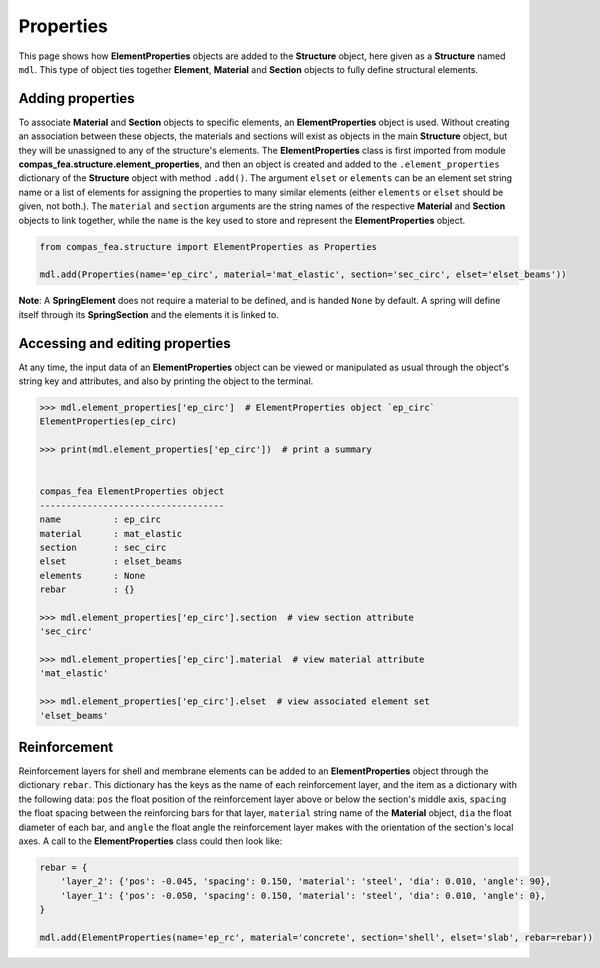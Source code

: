 ********************************************************************************
Properties
********************************************************************************

This page shows how **ElementProperties** objects are added to the **Structure** object, here given as a **Structure** named ``mdl``. This type of object ties together **Element**, **Material** and **Section** objects to fully define structural elements.

=================
Adding properties
=================

To associate **Material** and **Section** objects to specific elements, an **ElementProperties** object is used. Without creating an association between these objects, the materials and sections will exist as objects in the main **Structure** object, but they will be unassigned to any of the structure's elements. The **ElementProperties** class is first imported from  module **compas_fea.structure.element_properties**, and then an object is created and added to the ``.element_properties`` dictionary of the **Structure** object with method ``.add()``. The argument ``elset`` or ``elements`` can be an element set string name or a list of elements for assigning the properties to many similar elements (either ``elements`` or ``elset`` should be given, not both.). The ``material`` and ``section`` arguments are the string names of the respective **Material** and **Section** objects to link together, while the ``name`` is the key used to store and represent the **ElementProperties** object.

.. code-block:: python

    from compas_fea.structure import ElementProperties as Properties

    mdl.add(Properties(name='ep_circ', material='mat_elastic', section='sec_circ', elset='elset_beams'))

**Note**: A **SpringElement** does not require a material to be defined, and is handed ``None`` by default. A spring will define itself through its **SpringSection** and the elements it is linked to.


================================
Accessing and editing properties
================================

At any time, the input data of an **ElementProperties** object can be viewed or manipulated as usual through the object's string key and attributes, and also by printing the object to the terminal.

.. code-block:: python

    >>> mdl.element_properties['ep_circ']  # ElementProperties object `ep_circ`
    ElementProperties(ep_circ)

    >>> print(mdl.element_properties['ep_circ'])  # print a summary


    compas_fea ElementProperties object
    -----------------------------------
    name          : ep_circ
    material      : mat_elastic
    section       : sec_circ
    elset         : elset_beams
    elements      : None
    rebar         : {}

    >>> mdl.element_properties['ep_circ'].section  # view section attribute
    'sec_circ'

    >>> mdl.element_properties['ep_circ'].material  # view material attribute
    'mat_elastic'

    >>> mdl.element_properties['ep_circ'].elset  # view associated element set
    'elset_beams'


=============
Reinforcement
=============

Reinforcement layers for shell and membrane elements can be added to an **ElementProperties** object through the dictionary ``rebar``. This dictionary has the keys as the name of each reinforcement layer, and the item as a dictionary with the following data: ``pos`` the float position of the reinforcement layer above or below the section's middle axis, ``spacing`` the float spacing between the reinforcing bars for that layer, ``material`` string name of the **Material** object, ``dia`` the float diameter of each bar, and ``angle`` the float angle the reinforcement layer makes with the orientation of the section's local axes. A call to the **ElementProperties** class could then look like:

.. code-block:: python

    rebar = {
        'layer_2': {'pos': -0.045, 'spacing': 0.150, 'material': 'steel', 'dia': 0.010, 'angle': 90},
        'layer_1': {'pos': -0.050, 'spacing': 0.150, 'material': 'steel', 'dia': 0.010, 'angle': 0},
    }

    mdl.add(ElementProperties(name='ep_rc', material='concrete', section='shell', elset='slab', rebar=rebar))
